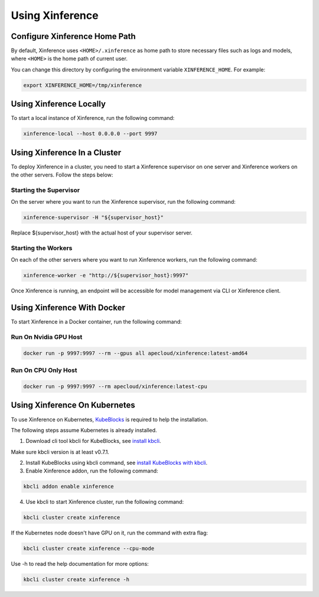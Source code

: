 .. _using_xinference:

================
Using Xinference
================

Configure Xinference Home Path
==============================
By default, Xinference uses ``<HOME>/.xinference`` as home path to store necessary files such as logs and models,
where ``<HOME>`` is the home path of current user.

You can change this directory by configuring the environment variable ``XINFERENCE_HOME``.
For example:

.. code-block:: bash

  export XINFERENCE_HOME=/tmp/xinference


Using Xinference Locally
========================

To start a local instance of Xinference, run the following command:

.. code-block:: bash

  xinference-local --host 0.0.0.0 --port 9997


Using Xinference In a Cluster
=============================


To deploy Xinference in a cluster, you need to start a Xinference supervisor on one server and Xinference workers
on the other servers. Follow the steps below:

Starting the Supervisor
-----------------------
On the server where you want to run the Xinference supervisor, run the following command:

.. code-block:: bash

  xinference-supervisor -H "${supervisor_host}"

Replace ${supervisor_host} with the actual host of your supervisor server.

Starting the Workers
--------------------

On each of the other servers where you want to run Xinference workers, run the following command:

.. code-block:: bash

  xinference-worker -e "http://${supervisor_host}:9997"

Once Xinference is running, an endpoint will be accessible for model management via CLI or Xinference client.


Using Xinference With Docker
=============================

To start Xinference in a Docker container, run the following command:

Run On Nvidia GPU Host
-----------------------

.. code-block:: bash

  docker run -p 9997:9997 --rm --gpus all apecloud/xinference:latest-amd64

Run On CPU Only Host
-----------------------

.. code-block:: bash

  docker run -p 9997:9997 --rm apecloud/xinference:latest-cpu


Using Xinference On Kubernetes
==============================

To use Xinference on Kubernetes, `KubeBlocks <https://kubeblocks.io/>`_ is required to help the installation.

The following steps assume Kubernetes is already installed.

1. Download cli tool kbcli for KubeBlocks, see `install kbcli <https://kubeblocks.io/docs/preview/user_docs/installation/install-with-kbcli/install-kbcli/>`_.

Make sure kbcli version is at least v0.7.1.

2. Install KubeBlocks using kbcli command, see `install KubeBlocks with kbcli <https://kubeblocks.io/docs/preview/user_docs/installation/install-with-kbcli/install-kubeblocks-with-kbcli/>`_.

3. Enable Xinference addon, run the following command:

.. code-block:: bash

  kbcli addon enable xinference

4. Use kbcli to start Xinference cluster, run the following command:

.. code-block:: bash

  kbcli cluster create xinference

If the Kubernetes node doesn't have GPU on it, run the command with extra flag:

.. code-block:: bash

  kbcli cluster create xinference --cpu-mode

Use -h to read the help documentation for more options:

.. code-block:: bash

  kbcli cluster create xinference -h